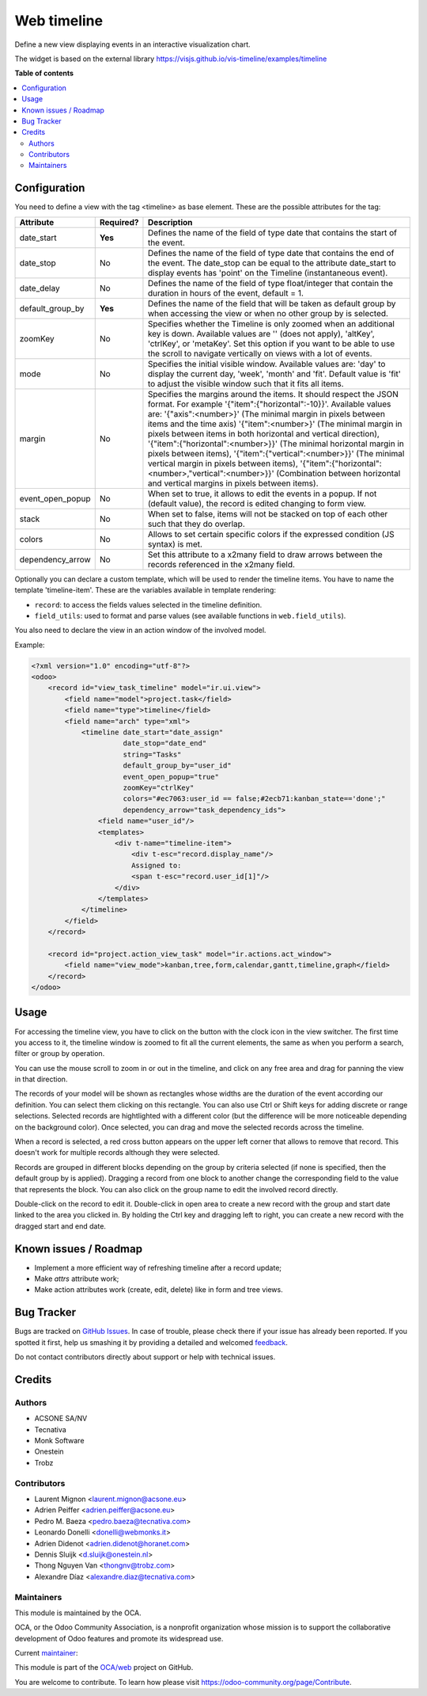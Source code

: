 ============
Web timeline
============

.. !!!!!!!!!!!!!!!!!!!!!!!!!!!!!!!!!!!!!!!!!!!!!!!!!!!!
   !! This file is generated by oca-gen-addon-readme !!
   !! changes will be overwritten.                   !!
   !!!!!!!!!!!!!!!!!!!!!!!!!!!!!!!!!!!!!!!!!!!!!!!!!!!!

.. |badge1| image:: https://img.shields.io/badge/maturity-Production%2FStable-green.png
    :target: https://odoo-community.org/page/development-status
    :alt: Production/Stable
.. |badge2| image:: https://img.shields.io/badge/licence-AGPL--3-blue.png
    :target: http://www.gnu.org/licenses/agpl-3.0-standalone.html
    :alt: License: AGPL-3
.. |badge3| image:: https://img.shields.io/badge/github-OCA%2Fweb-lightgray.png?logo=github
    :target: https://github.com/OCA/web/tree/13.0/web_timeline
    :alt: OCA/web
.. |badge4| image:: https://img.shields.io/badge/weblate-Translate%20me-F47D42.png
    :target: https://translation.odoo-community.org/projects/web-13-0/web-13-0-web_timeline
    :alt: Translate me on Weblate

|badge1| |badge2| |badge3| |badge4| 

Define a new view displaying events in an interactive visualization chart.

The widget is based on the external library
https://visjs.github.io/vis-timeline/examples/timeline

**Table of contents**

.. contents::
   :local:

Configuration
=============

You need to define a view with the tag <timeline> as base element. These are
the possible attributes for the tag:

+--------------------+-----------+---------------------------------------------------------------------------------------------------------------------------------------------------------------------------------------------------------------------------------------------------------------------------+
| Attribute          | Required? | Description                                                                                                                                                                                                                                                               |
+====================+===========+===========================================================================================================================================================================================================================================================================+
| date_start         | **Yes**   | Defines the name of the field of type date that contains the start of the event.                                                                                                                                                                                          |
+--------------------+-----------+---------------------------------------------------------------------------------------------------------------------------------------------------------------------------------------------------------------------------------------------------------------------------+
| date_stop          | No        | Defines the name of the field of type date that contains the end of the event. The date_stop can be equal to the attribute date_start to display events has 'point' on the Timeline (instantaneous event).                                                                |
+--------------------+-----------+---------------------------------------------------------------------------------------------------------------------------------------------------------------------------------------------------------------------------------------------------------------------------+
| date_delay         | No        | Defines the name of the field of type float/integer that contain the duration in hours of the event, default = 1.                                                                                                                                                         |
+--------------------+-----------+---------------------------------------------------------------------------------------------------------------------------------------------------------------------------------------------------------------------------------------------------------------------------+
| default_group_by   | **Yes**   | Defines the name of the field that will be taken as default group by when accessing the view or when no other group by is selected.                                                                                                                                       |
+--------------------+-----------+---------------------------------------------------------------------------------------------------------------------------------------------------------------------------------------------------------------------------------------------------------------------------+
| zoomKey            | No        | Specifies whether the Timeline is only zoomed when an additional key is down. Available values are '' (does not apply), 'altKey', 'ctrlKey', or 'metaKey'. Set this option if you want to be able to use the scroll to navigate vertically on views with a lot of events. |
+--------------------+-----------+---------------------------------------------------------------------------------------------------------------------------------------------------------------------------------------------------------------------------------------------------------------------------+
| mode               | No        | Specifies the initial visible window. Available values are: 'day' to display the current day, 'week', 'month' and 'fit'. Default value is 'fit' to adjust the visible window such that it fits all items.                                                                 |
+--------------------+-----------+---------------------------------------------------------------------------------------------------------------------------------------------------------------------------------------------------------------------------------------------------------------------------+
| margin             | No        | Specifies the margins around the items. It should respect the JSON format. For example '{"item":{"horizontal":-10}}'. Available values are: '{"axis":<number>}' (The minimal margin in pixels between items and the time axis)                                            |
|                    |           | '{"item":<number>}' (The minimal margin in pixels between items in both horizontal and vertical direction), '{"item":{"horizontal":<number>}}' (The minimal horizontal margin in pixels between items),                                                                   |
|                    |           | '{"item":{"vertical":<number>}}' (The minimal vertical margin in pixels between items), '{"item":{"horizontal":<number>,"vertical":<number>}}' (Combination between horizontal and vertical margins in pixels between items).                                             |
+--------------------+-----------+---------------------------------------------------------------------------------------------------------------------------------------------------------------------------------------------------------------------------------------------------------------------------+
| event_open_popup   | No        | When set to true, it allows to edit the events in a popup. If not (default value), the record is edited changing to form view.                                                                                                                                            |
+--------------------+-----------+---------------------------------------------------------------------------------------------------------------------------------------------------------------------------------------------------------------------------------------------------------------------------+
| stack              | No        | When set to false, items will not be stacked on top of each other such that they do overlap.                                                                                                                                                                              |
+--------------------+-----------+---------------------------------------------------------------------------------------------------------------------------------------------------------------------------------------------------------------------------------------------------------------------------+
| colors             | No        | Allows to set certain specific colors if the expressed condition (JS syntax) is met.                                                                                                                                                                                      |
+--------------------+-----------+---------------------------------------------------------------------------------------------------------------------------------------------------------------------------------------------------------------------------------------------------------------------------+
| dependency_arrow   | No        | Set this attribute to a x2many field to draw arrows between the records referenced in the x2many field.                                                                                                                                                                   |
+--------------------+-----------+---------------------------------------------------------------------------------------------------------------------------------------------------------------------------------------------------------------------------------------------------------------------------+

Optionally you can declare a custom template, which will be used to render the
timeline items. You have to name the template 'timeline-item'.
These are the variables available in template rendering:

* ``record``: to access the fields values selected in the timeline definition.
* ``field_utils``: used to format and parse values (see available functions in ``web.field_utils``).

You also need to declare the view in an action window of the involved model.

Example:

.. code-block:: xml

    <?xml version="1.0" encoding="utf-8"?>
    <odoo>
        <record id="view_task_timeline" model="ir.ui.view">
            <field name="model">project.task</field>
            <field name="type">timeline</field>
            <field name="arch" type="xml">
                <timeline date_start="date_assign"
                          date_stop="date_end"
                          string="Tasks"
                          default_group_by="user_id"
                          event_open_popup="true"
                          zoomKey="ctrlKey"
                          colors="#ec7063:user_id == false;#2ecb71:kanban_state=='done';"
                          dependency_arrow="task_dependency_ids">
                    <field name="user_id"/>
                    <templates>
                        <div t-name="timeline-item">
                            <div t-esc="record.display_name"/>
                            Assigned to:
                            <span t-esc="record.user_id[1]"/>
                        </div>
                    </templates>
                </timeline>
            </field>
        </record>

        <record id="project.action_view_task" model="ir.actions.act_window">
            <field name="view_mode">kanban,tree,form,calendar,gantt,timeline,graph</field>
        </record>
    </odoo>

Usage
=====

For accessing the timeline view, you have to click on the button with the clock
icon in the view switcher. The first time you access to it, the timeline window
is zoomed to fit all the current elements, the same as when you perform a
search, filter or group by operation.

You can use the mouse scroll to zoom in or out in the timeline, and click on
any free area and drag for panning the view in that direction.

The records of your model will be shown as rectangles whose widths are the
duration of the event according our definition. You can select them clicking
on this rectangle. You can also use Ctrl or Shift keys for adding discrete
or range selections. Selected records are hightlighted with a different color
(but the difference will be more noticeable depending on the background color).
Once selected, you can drag and move the selected records across the timeline.

When a record is selected, a red cross button appears on the upper left corner
that allows to remove that record. This doesn't work for multiple records
although they were selected.

Records are grouped in different blocks depending on the group by criteria
selected (if none is specified, then the default group by is applied).
Dragging a record from one block to another change the corresponding field to
the value that represents the block. You can also click on the group name to
edit the involved record directly.

Double-click on the record to edit it. Double-click in open area to create a
new record with the group and start date linked to the area you clicked in.
By holding the Ctrl key and dragging left to right, you can create a new record
with the dragged start and end date.

Known issues / Roadmap
======================

* Implement a more efficient way of refreshing timeline after a record update;
* Make `attrs` attribute work;
* Make action attributes work (create, edit, delete) like in form and tree views.

Bug Tracker
===========

Bugs are tracked on `GitHub Issues <https://github.com/OCA/web/issues>`_.
In case of trouble, please check there if your issue has already been reported.
If you spotted it first, help us smashing it by providing a detailed and welcomed
`feedback <https://github.com/OCA/web/issues/new?body=module:%20web_timeline%0Aversion:%2013.0%0A%0A**Steps%20to%20reproduce**%0A-%20...%0A%0A**Current%20behavior**%0A%0A**Expected%20behavior**>`_.

Do not contact contributors directly about support or help with technical issues.

Credits
=======

Authors
~~~~~~~

* ACSONE SA/NV
* Tecnativa
* Monk Software
* Onestein
* Trobz

Contributors
~~~~~~~~~~~~

* Laurent Mignon <laurent.mignon@acsone.eu>
* Adrien Peiffer <adrien.peiffer@acsone.eu>
* Pedro M. Baeza <pedro.baeza@tecnativa.com>
* Leonardo Donelli <donelli@webmonks.it>
* Adrien Didenot <adrien.didenot@horanet.com>
* Dennis Sluijk <d.sluijk@onestein.nl>
* Thong Nguyen Van <thongnv@trobz.com>
* Alexandre Díaz <alexandre.diaz@tecnativa.com>

Maintainers
~~~~~~~~~~~

This module is maintained by the OCA.

.. image:: https://odoo-community.org/logo.png
   :alt: Odoo Community Association
   :target: https://odoo-community.org

OCA, or the Odoo Community Association, is a nonprofit organization whose
mission is to support the collaborative development of Odoo features and
promote its widespread use.

.. |maintainer-tarteo| image:: https://github.com/tarteo.png?size=40px
    :target: https://github.com/tarteo
    :alt: tarteo

Current `maintainer <https://odoo-community.org/page/maintainer-role>`__:

|maintainer-tarteo| 

This module is part of the `OCA/web <https://github.com/OCA/web/tree/13.0/web_timeline>`_ project on GitHub.

You are welcome to contribute. To learn how please visit https://odoo-community.org/page/Contribute.
